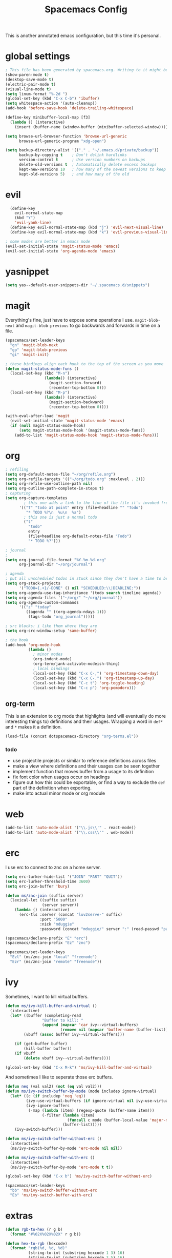 #+TITLE: Spacemacs Config
This is another annotated emacs configuration, but this time it's personal.
* global settings
#+BEGIN_SRC emacs-lisp :tangle user-config.el
  ; This file has been generated by spacemacs.org. Writing to it might be fun, but it won't be useful since its contents are overwritten every time you update spacemacs.org and load up spacemacs.
  (show-paren-mode t)
  (desktop-save-mode t)
  (electric-pair-mode t)
  (visual-line-mode t)
  (setq linum-format "%-2d ")
  (global-set-key (kbd "C-x C-b") 'ibuffer)
  (setq whitespace-action '(auto-cleanup))
  (add-hook 'before-save-hook 'delete-trailing-whitespace)

  (define-key minibuffer-local-map [f3]
    (lambda () (interactive)
      (insert (buffer-name (window-buffer (minibuffer-selected-window))))))

  (setq browse-url-browser-function 'browse-url-generic
        browse-url-generic-program "xdg-open")

  (setq backup-directory-alist '(("." . "~/.emacs.d/private/backup"))
        backup-by-copying t    ; Don't delink hardlinks
        version-control t      ; Use version numbers on backups
        delete-old-versions t  ; Automatically delete excess backups
        kept-new-versions 10   ; how many of the newest versions to keep
        kept-old-versions 5)   ; and how many of the old
#+END_SRC
* evil
#+BEGIN_SRC emacs-lisp :tangle user-config.el
    (define-key
      evil-normal-state-map
      (kbd "Y")
      'evil-yank-line)
    (define-key evil-normal-state-map (kbd "j") 'evil-next-visual-line)
    (define-key evil-normal-state-map (kbd "k") 'evil-previous-visual-line)

  ; some modes are better in emacs mode
  (evil-set-initial-state 'magit-status-mode 'emacs)
  (evil-set-initial-state 'org-agenda-mode 'emacs)
#+END_SRC
* yasnippet
#+BEGIN_SRC emacs-lisp :tangle user-config.el
  (setq yas--default-user-snippets-dir "~/.spacemacs.d/snippets")
#+END_SRC
* magit
Everything's fine, just have to expose some operations I use. =magit-blob-next= and =magit-blob-previous= to go backwards and forwards in time on a file.
#+BEGIN_SRC emacs-lisp :tangle user-config.el
  (spacemacs/set-leader-keys
    "gn" 'magit-blob-next
    "gp" 'magit-blob-previous
    "gi" 'magit-init)

  ; these bindings align each hunk to the top of the screen as you move
  (defun magit-status-mode-funs ()
    (local-set-key (kbd "M-n")
                   (lambda() (interactive)
                     (magit-section-forward)
                     (recenter-top-bottom 0)))
    (local-set-key (kbd "M-p")
                   (lambda() (interactive)
                     (magit-section-backward)
                     (recenter-top-bottom 0))))

  (with-eval-after-load 'magit
    (evil-set-initial-state 'magit-status-mode 'emacs)
    (if (null magit-status-mode-hook)
        (setq magit-status-mode-hook '(magit-status-mode-funs))
      (add-to-list 'magit-status-mode-hook 'magit-status-mode-funs)))
#+END_SRC
* org
#+BEGIN_SRC emacs-lisp :tangle user-config.el
  ; refiling
  (setq org-default-notes-file "~/org/refile.org")
  (setq org-refile-targets '(("~/org/todo.org" :maxlevel . 2)))
  (setq org-refile-use-outline-path nil)
  (setq org-outline-path-complete-in-steps t)
  ; capturing
  (setq org-capture-templates
          ; this one adds a link to the line of the file it's invoked from.
        '(("T" "todo at point" entry (file+headline "" "Todo")
           "* TODO %?\n  %u\n  %a")
          ; this one is just a normal todo
          ("t"
            "todo"
            entry
            (file+headline org-default-notes-file "Todo")
            "* TODO %?")))

  ; journal
  ;
  (setq org-journal-file-format "%Y-%m-%d.org"
        org-journal-dir "~/org/journal")

  ; agenda
  ; put all unscheduled todos in stuck since they don't have a time to be done
  (setq org-stuck-projects
        '("TODO={.+}/-DONE" () nil "SCHEDULED:\\|DEADLINE:"))
  (setq org-agenda-use-tag-inheritance '(todo search timeline agenda))
  (setq org-agenda-files '("~/org/" "~/org/journal"))
  (setq org-agenda-custom-commands
        '(("z" "today"
           ((agenda "" ((org-agenda-ndays 1)))
            (tags-todo "org_journal")))))

  ; src blocks: i like them where they are
  (setq org-src-window-setup 'same-buffer)

  ; the hook
  (add-hook 'org-mode-hook
            (lambda ()
              ; minor modes
              (org-indent-mode)
              (org-term/jank-activate-modeish-thing)
              ; local bindings
              (local-set-key (kbd "C-x C-,") 'org-timestamp-down-day)
              (local-set-key (kbd "C-x C-.") 'org-timestamp-up-day)
              (local-set-key (kbd "C-c t") 'org-toggle-heading)
              (local-set-key (kbd "C-c p") 'org-pomodoro)))
#+END_SRC
** org-term
This is an extension to org mode that highlights (and will eventually do more interesting things to) definitions and their usages.
Wrapping a word in =def*= and =*= makes it a definition.
#+BEGIN_SRC emacs-lisp :tangle user-config.el
  (load-file (concat dotspacemacs-directory "org-terms.el"))
#+END_SRC
*** todo
- use projectile projects or similar to reference definitions across files
- make a view where definitions and their usages can be seen together
- implement function that moves buffer from a usage to its definition
- fix font color when usages occur on headings
- figure out how this could be exportable, or find a way to exclude  the =def= part of the definition when exporting.
- make into actual minor mode or org module
* web
#+BEGIN_SRC emacs-lisp :tangle user-config.el
  (add-to-list 'auto-mode-alist '("\\.js\\'" . react-mode))
  (add-to-list 'auto-mode-alist '("\\.css\\'" . web-mode))
#+END_SRC
* erc
I use erc to connect to znc on a home server.
#+BEGIN_SRC emacs-lisp :tangle user-config.el
  (setq erc-lurker-hide-list '("JOIN" "PART" "QUIT"))
  (setq erc-lurker-threshold-time 3600)
  (setq erc-join-buffer 'bury)

  (defun ms/znc-join (suffix server)
    (lexical-let ((suffix suffix)
                  (server server))
      (lambda () (interactive)
        (erc-tls :server (concat "luv2serve-" suffix)
                 :port "5000"
                 :nick "mduggie"
                 :password (concat "mduggie/" server ":" (read-passwd "pass: "))))))

  (spacemacs/declare-prefix "E" "erc")
  (spacemacs/declare-prefix "Ez" "znc")

  (spacemacs/set-leader-keys
    "Ezl" (ms/znc-join "local" "freenode")
    "Ezr" (ms/znc-join "remote" "freenode"))
#+END_SRC
* ivy
Sometimes, I want to kill virtual buffers.
#+BEGIN_SRC emacs-lisp :tangle user-config.el
  (defun ms/ivy-kill-buffer-and-virtual ()
    (interactive)
    (let* ((buffer (completing-read
                  "Buffer to kill: "
                  (append (mapcar 'car ivy--virtual-buffers)
                          (remove nil (mapcar 'buffer-name (buffer-list))))))
          (vbuff (assoc buffer ivy--virtual-buffers)))

      (if (get-buffer buffer)
          (kill-buffer buffer))
      (if vbuff
          (delete vbuff ivy--virtual-buffers))))

  (global-set-key (kbd "C-x M-k") 'ms/ivy-kill-buffer-and-virtual)

#+END_SRC
And sometimes I like to seperate those erc buffers.
#+BEGIN_SRC emacs-lisp :tangle user-config.el
  (defun neq (val val2) (not (eq val val2)))
  (defun ms/ivy-switch-buffer-by-mode (mode includep ignore-virtual)
    (let* ((c (if includep 'neq 'eq))
           (ivy-use-virtual-buffers (if ignore-virtual nil ivy-use-virtual-buffers))
           (ivy-ignore-buffers
            (-map (lambda (item) (regexp-quote (buffer-name item)))
                  (-filter (lambda (item)
                             (funcall c mode (buffer-local-value 'major-mode item)))
                           (buffer-list)))))
      (ivy-switch-buffer)))

  (defun ms/ivy-switch-buffer-without-erc ()
    (interactive)
    (ms/ivy-switch-buffer-by-mode 'erc-mode nil nil))

  (defun ms/ivy-switch-buffer-with-erc ()
    (interactive)
    (ms/ivy-switch-buffer-by-mode 'erc-mode t t))

  (global-set-key (kbd "C-x b") 'ms/ivy-switch-buffer-without-erc)

  (spacemacs/set-leader-keys
    "bb" 'ms/ivy-switch-buffer-without-erc
    "Eb" 'ms/ivy-switch-buffer-with-erc)
#+END_SRC
* extras
#+BEGIN_SRC emacs-lisp :tangle user-config.el
  (defun rgb-to-hex (r g b)
    (format "#%02X%02X%02X" r g b))

  (defun hex-to-rgb (hexcode)
    (format "rgb(%d, %d, %d)"
            (string-to-int (substring hexcode 1 3) 16)
            (string-to-int (substring hexcode 3 5) 16)
            (string-to-int (substring hexcode 5 7) 16)))
#+END_SRC
